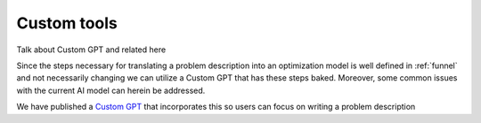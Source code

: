 Custom tools
============

Talk about Custom GPT and related here

Since the steps necessary for translating a problem description into an optimization model is well defined in :ref:`funnel` and
not necessarily changing we can utilize a Custom GPT that has these steps baked. Moreover, some common issues with the
current AI model can herein be addressed.

We have published a `Custom GPT <https://chatgpt.com/g/g-g69cy3XAp-optimization-modelling-assistant>`_ that incorporates this so users can focus on writing a problem description

